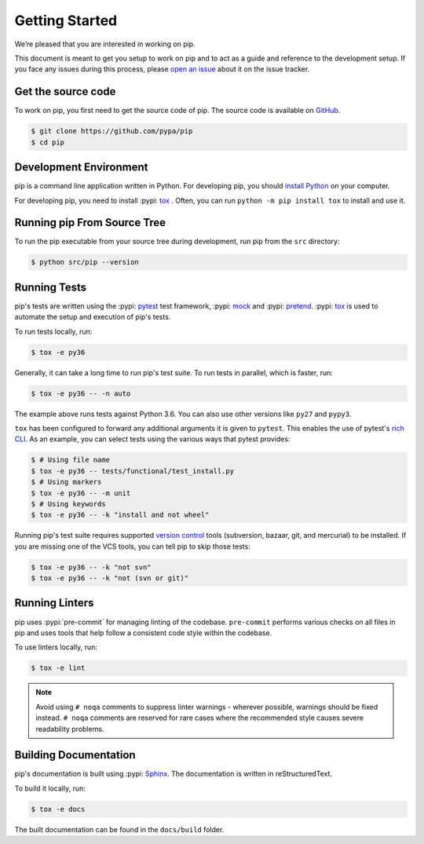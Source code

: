 ===============
Getting Started
===============

We’re pleased that you are interested in working on pip.

This document is meant to get you setup to work on pip and to act as a guide and
reference to the development setup. If you face any issues during this
process, please `open an issue`_ about it on the issue tracker.

Get the source code
-------------------

To work on pip, you first need to get the source code of pip. The source code is
available on `GitHub`_.

.. code-block:: console

    $ git clone https://github.com/pypa/pip
    $ cd pip


Development Environment
-----------------------

pip is a command line application written in Python. For developing pip,
you should `install Python`_ on your computer.

For developing pip, you need to install :pypi: `tox`_ . Often, you can run
``python -m pip install tox`` to install and use it.

Running pip From Source Tree
----------------------------

To run the pip executable from your source tree during development, run pip
from the ``src`` directory:

.. code-block:: console

    $ python src/pip --version

Running Tests
-------------

pip's tests are written using the :pypi: `pytest`_ test framework, :pypi: `mock`_
and :pypi: `pretend`_. :pypi: `tox`_ is used to automate the setup and execution of
pip's tests.

To run tests locally, run:

.. code-block:: console

    $ tox -e py36

Generally, it can take a long time to run pip's test suite. To run tests in parallel,
which is faster, run:

.. code-block:: console

    $ tox -e py36 -- -n auto

The example above runs tests against Python 3.6. You can also use other
versions like ``py27`` and ``pypy3``.

``tox`` has been configured to forward any additional arguments it is given to
``pytest``. This enables the use of pytest's `rich CLI`_. As an example, you
can select tests using the various ways that pytest provides:

.. code-block:: console

    $ # Using file name
    $ tox -e py36 -- tests/functional/test_install.py
    $ # Using markers
    $ tox -e py36 -- -m unit
    $ # Using keywords
    $ tox -e py36 -- -k "install and not wheel"

Running pip's test suite requires supported `version control`_ tools (subversion,
bazaar, git, and mercurial) to be installed. If you are missing one of the VCS
tools, you can tell pip to skip those tests:

.. code-block:: console

    $ tox -e py36 -- -k "not svn"
    $ tox -e py36 -- -k "not (svn or git)"

Running Linters
---------------

pip uses :pypi:`pre-commit` for managing linting of the codebase.
``pre-commit`` performs various checks on all files in pip and uses tools that
help follow a consistent code style within the codebase.

To use linters locally, run:

.. code-block:: console

    $ tox -e lint

.. note::

    Avoid using ``# noqa`` comments to suppress linter warnings - wherever
    possible, warnings should be fixed instead. ``# noqa`` comments are
    reserved for rare cases where the recommended style causes severe
    readability problems.

Building Documentation
----------------------

pip's documentation is built using :pypi: `Sphinx`_. The documentation is written
in reStructuredText.

To build it locally, run:

.. code-block:: console

    $ tox -e docs

The built documentation can be found in the ``docs/build`` folder.

.. _`open an issue`: https://github.com/pypa/pip/issues/new?title=Trouble+with+pip+development+environment
.. _`install Python`: https://realpython.com/installing-python/
.. _`PEP 484 type-comments`: https://www.python.org/dev/peps/pep-0484/#suggested-syntax-for-python-2-7-and-straddling-code
.. _`rich CLI`: https://docs.pytest.org/en/latest/usage.html#specifying-tests-selecting-tests
.. _`GitHub`: https://github.com/pypa/pip
.. _`tox`: https://tox.readthedocs.io/en/latest/example/basic.html
.. _`pytest`: https://docs.pytest.org/en/latest/getting-started.html
.. _`mock`: https://realpython.com/python-mock-library/
.. _`pretend`: https://pypi.org/project/pretend/
.. _`version control`: https://www.atlassian.com/git/tutorials/what-is-version-control
.. _`Sphinx`: https://www.sphinx-doc.org/en/master/usage/quickstart.html

